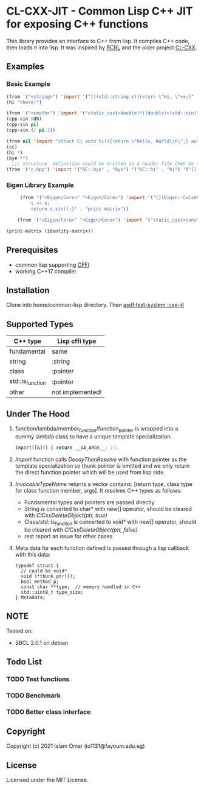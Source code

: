 #+OPTIONS: toc:3          (only include two levels in TOC)
* CL-CXX-JIT - Common Lisp C++ JIT for exposing C++ functions

This library provides an interface to C++ from lisp. It compiles C++ code, then loads it into lisp. It was inspired by [[https://github.com/onqtam/rcrl][RCRL]] and the older project [[https://github.com/Islam0mar/cl-cxx][CL-CXX]].

** Examples

*** Basic Example
#+begin_src lisp
  (from '("<string>") 'import '("[](std::string x){return \"Hi, \"+x;}" . "hi"))
  (hi "there!")

  (from '("<cmath>") 'import '("static_cast<double(*)(double)>(std::sin)" . "cpp-sin"))
  (cpp-sin 0d0)
  (cpp-sin pi)
  (cpp-sin (/ pi 2))

  (from nil 'import "struct C{ auto hi(){return \"Hello, World\\n\";} auto bye(){return \"Bye\";} };" '("&C::bye" . "bye") '("&C::hi" . "hi") '("[](){static C x; return x;}" . "cc"))
  (cc)
  (hi *)
  (bye **)
    ;;; structure  definition could be written in a header file then be used as the following:
  (from '("c.hpp") 'import '("&C::bye" . "bye") '("&C::hi" . "hi") '("[](){static C x; return x;}" . "cc"))
#+end_src

*** Eigen Library Example
#+begin_src lisp
     (from '("<Eigen/Core>" "<Eigen/Core>") 'import '("[](Eigen::CwiseNullaryOp<Eigen::internal::scalar_identity_op<double>,Eigen::Matrix<double, 3, 3>> x){std::stringstream s;
         s << x;
         return s.str();}" . "print-matrix"))

    (from '("<Eigen/Core>" "<Eigen/Core>") 'import '("static_cast<const Eigen::CwiseNullaryOp<Eigen::internal::scalar_identity_op<double>,Eigen::Matrix<double, 3, 3>> (*)()> (&Eigen::Matrix3d::Identity)" . "identity-matrix"))

(print-matrix (identity-matrix))
#+end_src

** Prerequisites
 - common lisp supporting [[https://www.common-lisp.net/project/cffi/][CFFI]]
 - working C++17 compiler

** Installation
Clone into home/common-lisp directory. Then [[asdf:test-system :cxx-jit]]

** Supported Types
|------------------+------------------|
| C++ type         | Lisp cffi type   |
|------------------+------------------|
| fundamental      | same             |
| string           | :string          |
| class            | :pointer         |
| std::is_function | :pointer         |
| other            | not implemented! |
|------------------+------------------|

** Under The Hood
 1. function/lambda/member_function/function_pointer is wrapped into a dummy lambda class to have a unique template specialization.
    #+begin_src lisp
     Import([&]() { return __VA_ARGS__; });
     #+end_src
 2. [[Import]] function calls [[DecayThenResolve]] with function pointer as the template specialization so thunk pointer is omitted and we only return the direct function pointer which will be used from lisp side.
 3. [[InvocableTypeName]] returns a vector contains: [return type, class type for class function member, args]. It resolves C++ types as follows:
    + Fundamental types and pointers are passed directly
    + String is converted to char* with new[] operator, should be cleared with [[ClCxxDeleteObject(ptr, true)]]
    + Class/std::is_function is converted to void* with new[] operator, should be cleared with [[ClCxxDeleteObject(ptr, false)]]
    + rest report an issue for other cases
 4. Meta data for each function defined is passed through a lisp callback with this data:
    #+begin_src C++
typedef struct {
  // could be void*
  void (*thunk_ptr)();
  bool method_p;
  const char **type;  // memory handled in C++
  std::uint8_t type_size;
} MetaData;
    #+end_src

** NOTE
Tested on:
 - SBCL 2.0.1 on debian

** Todo List
*** TODO Test functions
*** TODO Benchmark
*** TODO Better class interface

** Copyright

Copyright (c) 2021 Islam Omar (io1131@fayoum.edu.eg)

** License

Licensed under the MIT License.

